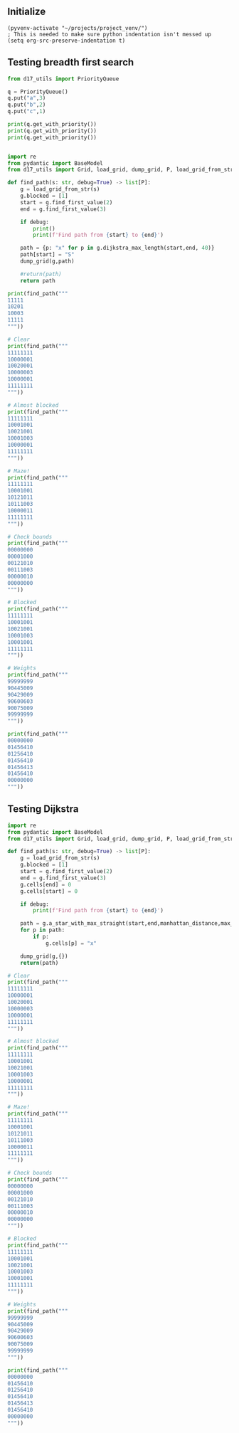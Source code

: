 ** Initialize 
#+BEGIN_SRC elisp
  (pyvenv-activate "~/projects/project_venv/")
  ; This is needed to make sure python indentation isn't messed up
  (setq org-src-preserve-indentation t)
#+END_SRC

#+RESULTS:
: t

** Testing breadth first search

#+BEGIN_SRC python :results output
from d17_utils import PriorityQueue

q = PriorityQueue()
q.put("a",3)
q.put("b",2)
q.put("c",1)

print(q.get_with_priority())
print(q.get_with_priority())
print(q.get_with_priority())


#+END_SRC

#+RESULTS:
: (1, 'c')
: (2, 'b')
: (3, 'a')

#+BEGIN_SRC python :results output
import re
from pydantic import BaseModel
from d17_utils import Grid, load_grid, dump_grid, P, load_grid_from_str, manhattan_distance, d_to_c

def find_path(s: str, debug=True) -> list[P]:
    g = load_grid_from_str(s)
    g.blocked = [1]
    start = g.find_first_value(2)
    end = g.find_first_value(3)

    if debug:
        print()
        print(f'Find path from {start} to {end}')

    path = {p: "x" for p in g.dijkstra_max_length(start,end, 40)}
    path[start] = "S"
    dump_grid(g,path)
    
    #return(path)
    return path

print(find_path("""
11111
10201
10003
11111
"""))

# Clear
print(find_path("""
11111111
10000001
10020001
10000003
10000001
11111111
"""))

# Almost blocked
print(find_path("""
11111111
10001001
10021001
10001003
10000001
11111111
"""))

# Maze!
print(find_path("""
11111111
10001001
10121011
10111003
10000011
11111111
"""))

# Check bounds
print(find_path("""
00000000
00001000
00121010
00111003
00000010
00000000
"""))

# Blocked
print(find_path("""
11111111
10001001
10021001
10001003
10001001
11111111
"""))

# Weights
print(find_path("""
99999999
90445009
90429009
90600603
90075009
99999999
"""))

print(find_path("""
00000000
01456410
01256410
01456410
01456413
01456410
00000000
"""))

#+END_SRC

#+RESULTS:
#+begin_example

Find path from x=2 y=1 to x=4 y=2
11111
10Sx1
100xx
11111

{P(x=2, y=1): 'S', P(x=3, y=1): 'x', P(x=3, y=2): 'x', P(x=4, y=2): 'x'}

Find path from x=3 y=2 to x=7 y=3
11111111
10000001
100Sxxx1
100000xx
10000001
11111111

{P(x=3, y=2): 'S', P(x=4, y=2): 'x', P(x=5, y=2): 'x', P(x=6, y=2): 'x', P(x=6, y=3): 'x', P(x=7, y=3): 'x'}

Find path from x=3 y=2 to x=7 y=3
11111111
10001001
100S1001
100x1xxx
100xxx01
11111111

{P(x=3, y=2): 'S', P(x=3, y=3): 'x', P(x=3, y=4): 'x', P(x=4, y=4): 'x', P(x=5, y=4): 'x', P(x=5, y=3): 'x', P(x=6, y=3): 'x', P(x=7, y=3): 'x'}

Find path from x=3 y=2 to x=7 y=3
11111111
1xxx1001
1x1S1011
1x111xxx
1xxxxx11
11111111

{P(x=3, y=2): 'S', P(x=3, y=1): 'x', P(x=2, y=1): 'x', P(x=1, y=1): 'x', P(x=1, y=2): 'x', P(x=1, y=3): 'x', P(x=1, y=4): 'x', P(x=2, y=4): 'x', P(x=3, y=4): 'x', P(x=4, y=4): 'x', P(x=5, y=4): 'x', P(x=5, y=3): 'x', P(x=6, y=3): 'x', P(x=7, y=3): 'x'}

Find path from x=3 y=2 to x=7 y=3
000xxxxx
000x100x
001S101x
0011100x
00000010
00000000

{P(x=3, y=2): 'S', P(x=3, y=1): 'x', P(x=3, y=0): 'x', P(x=4, y=0): 'x', P(x=5, y=0): 'x', P(x=6, y=0): 'x', P(x=7, y=0): 'x', P(x=7, y=1): 'x', P(x=7, y=2): 'x', P(x=7, y=3): 'x'}

Find path from x=3 y=2 to x=7 y=3
11111111
10001001
100S1001
10001003
10001001
11111111

{P(x=3, y=2): 'S'}

Find path from x=3 y=2 to x=7 y=3
99999999
90445009
904S9009
906xxxxx
90075009
99999999

{P(x=3, y=2): 'S', P(x=3, y=3): 'x', P(x=4, y=3): 'x', P(x=5, y=3): 'x', P(x=6, y=3): 'x', P(x=7, y=3): 'x'}

Find path from x=2 y=2 to x=7 y=4
00xxxxxx
01x5641x
01S5641x
0145641x
0145641x
01456410
00000000

{P(x=2, y=2): 'S', P(x=2, y=1): 'x', P(x=2, y=0): 'x', P(x=3, y=0): 'x', P(x=4, y=0): 'x', P(x=5, y=0): 'x', P(x=6, y=0): 'x', P(x=7, y=0): 'x', P(x=7, y=1): 'x', P(x=7, y=2): 'x', P(x=7, y=3): 'x', P(x=7, y=4): 'x'}
#+end_example

** Testing Dijkstra
  
#+BEGIN_SRC python :results output
import re
from pydantic import BaseModel
from d17_utils import Grid, load_grid, dump_grid, P, load_grid_from_str, manhattan_distance

def find_path(s: str, debug=True) -> list[P]:
    g = load_grid_from_str(s)
    g.blocked = [1]
    start = g.find_first_value(2)
    end = g.find_first_value(3)
    g.cells[end] = 0
    g.cells[start] = 0

    if debug:
        print(f'Find path from {start} to {end}')

    path = g.a_star_with_max_straight(start,end,manhattan_distance,max_straight=2)
    for p in path:
        if p:
            g.cells[p] = "x"

    dump_grid(g,{})
    return(path)

# Clear
print(find_path("""
11111111
10000001
10020001
10000003
10000001
11111111
"""))

# Almost blocked
print(find_path("""
11111111
10001001
10021001
10001003
10000001
11111111
"""))

# Maze!
print(find_path("""
11111111
10001001
10121011
10111003
10000011
11111111
"""))

# Check bounds
print(find_path("""
00000000
00001000
00121010
00111003
00000010
00000000
"""))

# Blocked
print(find_path("""
11111111
10001001
10021001
10001003
10001001
11111111
"""))

# Weights
print(find_path("""
99999999
90445009
90429009
90600603
90075009
99999999
"""))

print(find_path("""
00000000
01456410
01256410
01456410
01456413
01456410
00000000
"""))


#+END_SRC

#+RESULTS:
#+begin_example
Find path from x=3 y=2 to x=7 y=3
11111111
10000001
10000001
10000000
10000001
11111111

[(P(x=6, y=3), P(x=1, y=0)), (P(x=5, y=3), P(x=1, y=0)), (P(x=5, y=2), P(x=0, y=1)), (P(x=4, y=2), P(x=1, y=0)), (P(x=4, y=3), P(x=0, y=-1)), (P(x=3, y=3), P(x=1, y=0)), (P(x=3, y=2), P(x=0, y=1)), (None, None)]
Find path from x=3 y=2 to x=7 y=3
11111111
10001001
10001001
10001000
10000001
11111111

[(P(x=6, y=3), P(x=1, y=0)), (P(x=5, y=3), P(x=1, y=0)), (P(x=5, y=4), P(x=0, y=-1)), (P(x=4, y=4), P(x=1, y=0)), (P(x=3, y=4), P(x=1, y=0)), (P(x=2, y=4), P(x=1, y=0)), (P(x=2, y=3), P(x=0, y=1)), (P(x=3, y=3), P(x=-1, y=0)), (P(x=3, y=2), P(x=0, y=1)), (None, None)]
Find path from x=3 y=2 to x=7 y=3
11111111
10001001
10101011
10111000
10000011
11111111

[(P(x=6, y=3), P(x=1, y=0)), (P(x=5, y=3), P(x=1, y=0)), (P(x=5, y=4), P(x=0, y=-1)), (P(x=4, y=4), P(x=1, y=0)), (P(x=3, y=4), P(x=1, y=0)), (P(x=2, y=4), P(x=1, y=0)), (P(x=1, y=4), P(x=1, y=0)), (P(x=1, y=3), P(x=0, y=1)), (P(x=1, y=2), P(x=0, y=1)), (P(x=1, y=1), P(x=0, y=1)), (P(x=2, y=1), P(x=-1, y=0)), (P(x=3, y=1), P(x=-1, y=0)), (P(x=3, y=2), P(x=0, y=-1)), (None, None)]
Find path from x=3 y=2 to x=7 y=3
00000000
00001000
00101010
00111000
00000010
00000000

[(P(x=6, y=3), P(x=1, y=0)), (P(x=5, y=3), P(x=1, y=0)), (P(x=5, y=4), P(x=0, y=-1)), (P(x=4, y=4), P(x=1, y=0)), (P(x=4, y=5), P(x=0, y=-1)), (P(x=3, y=5), P(x=1, y=0)), (P(x=3, y=4), P(x=0, y=1)), (P(x=2, y=4), P(x=1, y=0)), (P(x=2, y=5), P(x=0, y=-1)), (P(x=1, y=5), P(x=1, y=0)), (P(x=1, y=4), P(x=0, y=1)), (P(x=0, y=4), P(x=1, y=0)), (P(x=0, y=3), P(x=0, y=1)), (P(x=1, y=3), P(x=-1, y=0)), (P(x=1, y=2), P(x=0, y=1)), (P(x=0, y=2), P(x=1, y=0)), (P(x=0, y=1), P(x=0, y=1)), (P(x=1, y=1), P(x=-1, y=0)), (P(x=1, y=0), P(x=0, y=1)), (P(x=2, y=0), P(x=-1, y=0)), (P(x=2, y=1), P(x=0, y=-1)), (P(x=3, y=1), P(x=-1, y=0)), (P(x=3, y=2), P(x=0, y=-1)), (None, None)]
Find path from x=3 y=2 to x=7 y=3
11111111
10001001
10001001
10001000
10001001
11111111

[]
Find path from x=3 y=2 to x=7 y=3
99999999
90445009
90409009
90600600
90075009
99999999

[(P(x=6, y=3), P(x=1, y=0)), (P(x=5, y=3), P(x=1, y=0)), (P(x=5, y=4), P(x=0, y=-1)), (P(x=4, y=4), P(x=1, y=0)), (P(x=4, y=3), P(x=0, y=1)), (P(x=3, y=3), P(x=1, y=0)), (P(x=3, y=2), P(x=0, y=1)), (None, None)]
Find path from x=2 y=2 to x=7 y=4
00000000
01456410
01056410
01456410
01456410
01456410
00000000

[(P(x=7, y=5), P(x=0, y=-1)), (P(x=7, y=6), P(x=0, y=-1)), (P(x=6, y=6), P(x=1, y=0)), (P(x=5, y=6), P(x=1, y=0)), (P(x=5, y=5), P(x=0, y=1)), (P(x=4, y=5), P(x=1, y=0)), (P(x=4, y=4), P(x=0, y=1)), (P(x=3, y=4), P(x=1, y=0)), (P(x=3, y=3), P(x=0, y=1)), (P(x=2, y=3), P(x=1, y=0)), (P(x=2, y=2), P(x=0, y=1)), (None, None)]
#+end_example
